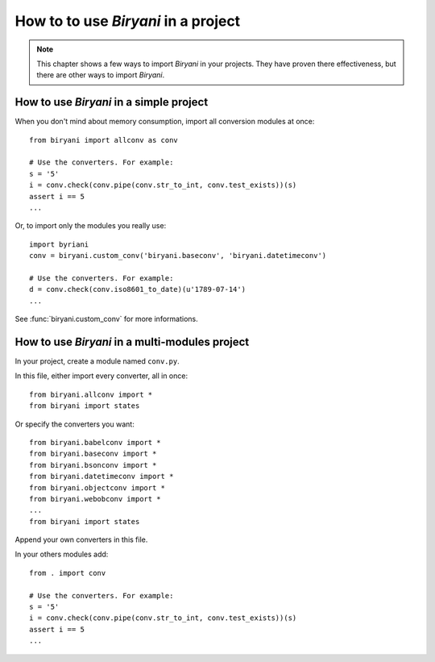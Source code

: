 ************************************
How to to use *Biryani* in a project
************************************

.. note:: This chapter shows a few ways to import *Biryani* in your projects. They have proven there effectiveness, but
   there are other ways to import *Biryani*.


How to use *Biryani* in a simple project
========================================

When you don't mind about memory consumption, import all conversion modules at once::

    from biryani import allconv as conv

    # Use the converters. For example:
    s = '5'
    i = conv.check(conv.pipe(conv.str_to_int, conv.test_exists))(s)
    assert i == 5
    ...

Or, to import only the modules you really use::

    import byriani
    conv = biryani.custom_conv('biryani.baseconv', 'biryani.datetimeconv')

    # Use the converters. For example:
    d = conv.check(conv.iso8601_to_date)(u'1789-07-14')
    ...

See :func:`biryani.custom_conv` for more informations.


How to use *Biryani* in a multi-modules project
===============================================

In your project, create a module named ``conv.py``.

In this file, either import every converter, all in once::

    from biryani.allconv import *
    from biryani import states


Or specify the converters you want::

    from biryani.babelconv import *
    from biryani.baseconv import *
    from biryani.bsonconv import *
    from biryani.datetimeconv import *
    from biryani.objectconv import *
    from biryani.webobconv import *
    ...
    from biryani import states

Append your own converters in this file.

In your others modules add::

    from . import conv

    # Use the converters. For example:
    s = '5'
    i = conv.check(conv.pipe(conv.str_to_int, conv.test_exists))(s)
    assert i == 5
    ...


